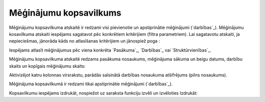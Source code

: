 .. 7321 ===========================Mēģinājumu kopsavilkums=========================== 
Mēģinājumu kopsavilkuma atskaitē ir redzami visi pievienotie un
apstiprinātie mēģinājumi (`darbības`_). Mēģinājumu kosavilkuma
atskaiti iespējams sagatavot pēc konkrētiem kritērijiem (filtra
parametriem). Lai sagatavotu atskaiti, ja nepieciešmas, jānorāda kāds
no atlasīšanas kritērijiem un jānospiež poga :





Iespējams atlasīt mēģinājumus pēc viena konkrēta `Pasākuma`_,
`Darbības`_ vai `Struktūrvienības`_.

Mēģinājumu kopsavilkuma atskaitē redzams pasākuma nosaukums,
mēģinājuma sākuma un beigu datums, darbību skaits un kopīgais
mēģinājumu skaits:







Aktivizējot katru kolonnas virsrakstu, parādās saīsinātā darbības
nosaukuma atšifrējums (pilns nosaukums).

Mēģinājuma kopsavilkumā ir redzami tikai apstiprinātie mēģinājumi
(`darbības`_).



Kopsavilkumu iespējams izdrukāt, nospiežot uz saraksta funkciju izvēli
un izvēloties Izdrukāt:



 